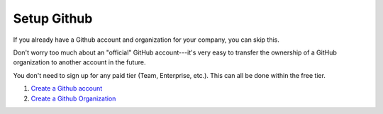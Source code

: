 Setup Github
============
.. _setup-github:

If you already have a Github account and organization for your company, you can skip this.

Don't worry too much about an "official" GitHub account---it's very easy to transfer the ownership of a GitHub organization to another account in the future.

You don't need to sign up for any paid tier (Team, Enterprise, etc.). This can all be done within the free tier.

#. `Create a Github account <https://github.com/signup>`_
#. `Create a Github Organization <https://docs.github.com/en/organizations/collaborating-with-groups-in-organizations/creating-a-new-organization-from-scratch>`_

